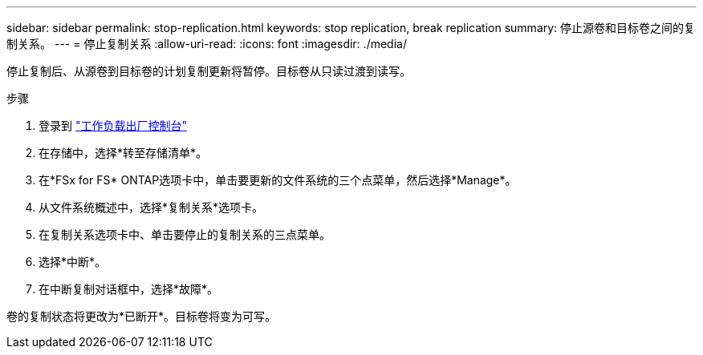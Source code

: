 ---
sidebar: sidebar 
permalink: stop-replication.html 
keywords: stop replication, break replication 
summary: 停止源卷和目标卷之间的复制关系。 
---
= 停止复制关系
:allow-uri-read: 
:icons: font
:imagesdir: ./media/


[role="lead"]
停止复制后、从源卷到目标卷的计划复制更新将暂停。目标卷从只读过渡到读写。

.步骤
. 登录到 link:https://console.workloads.netapp.com/["工作负载出厂控制台"^]
. 在存储中，选择*转至存储清单*。
. 在*FSx for FS* ONTAP选项卡中，单击要更新的文件系统的三个点菜单，然后选择*Manage*。
. 从文件系统概述中，选择*复制关系*选项卡。
. 在复制关系选项卡中、单击要停止的复制关系的三点菜单。
. 选择*中断*。
. 在中断复制对话框中，选择*故障*。


卷的复制状态将更改为*已断开*。目标卷将变为可写。
